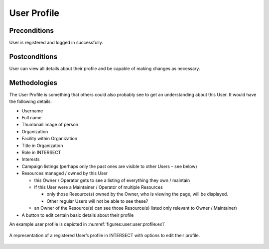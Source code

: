
.. _`intersect:arch:sos:user:interfaces:user:profile`:

User Profile
~~~~~~~~~~~~

.. _`intersect:arch:sos:user:interfaces:user:profile:preconditions`:

Preconditions
^^^^^^^^^^^^^

User is registered and logged in successfully.

.. _`intersect:arch:sos:user:interfaces:user:profile:postconditions`:

Postconditions
^^^^^^^^^^^^^^

User can view all details about their profile and be capable of making
changes as necessary.

.. _`intersect:arch:sos:user:interfaces:user:profile:methodologies`:

Methodologies
^^^^^^^^^^^^^

The User Profile is something that others could also probably see to get
an understanding about this User. It would have the following details:

* Username
* Full name
* Thumbnail image of person
* Organization
* Facility within Organization
* Title in Organization
* Role in INTERSECT
* Interests
* Campaign listings (perhaps only the past ones are visible to other Users – see below)
* Resources managed / owned by this User

  - this Owner / Operator gets to see a listing of everything they own / maintain
  - If this User were a Maintainer / Operator of multiple Resources

    * only those Resource(s) owned by the Owner, who is viewing the page, will be displayed.
    * Other regular Users will not be able to see these?

  - an Owner of the Resource(s) can see those Resource(s) listed only relevant to Owner / Maintainer)

* A button to edit certain basic details about their profile

An example user profile is depicted in :numref:`figures:user:user:profile:ex1`

.. figure:: ./fig-userview-profile-ex1.png
   :name: figures:user:user:profile:ex1
   :width: 600
   :align: center
   :alt: An example interface

   A representation of a registered User’s profile in INTERSECT with
   options to edit their profile.
